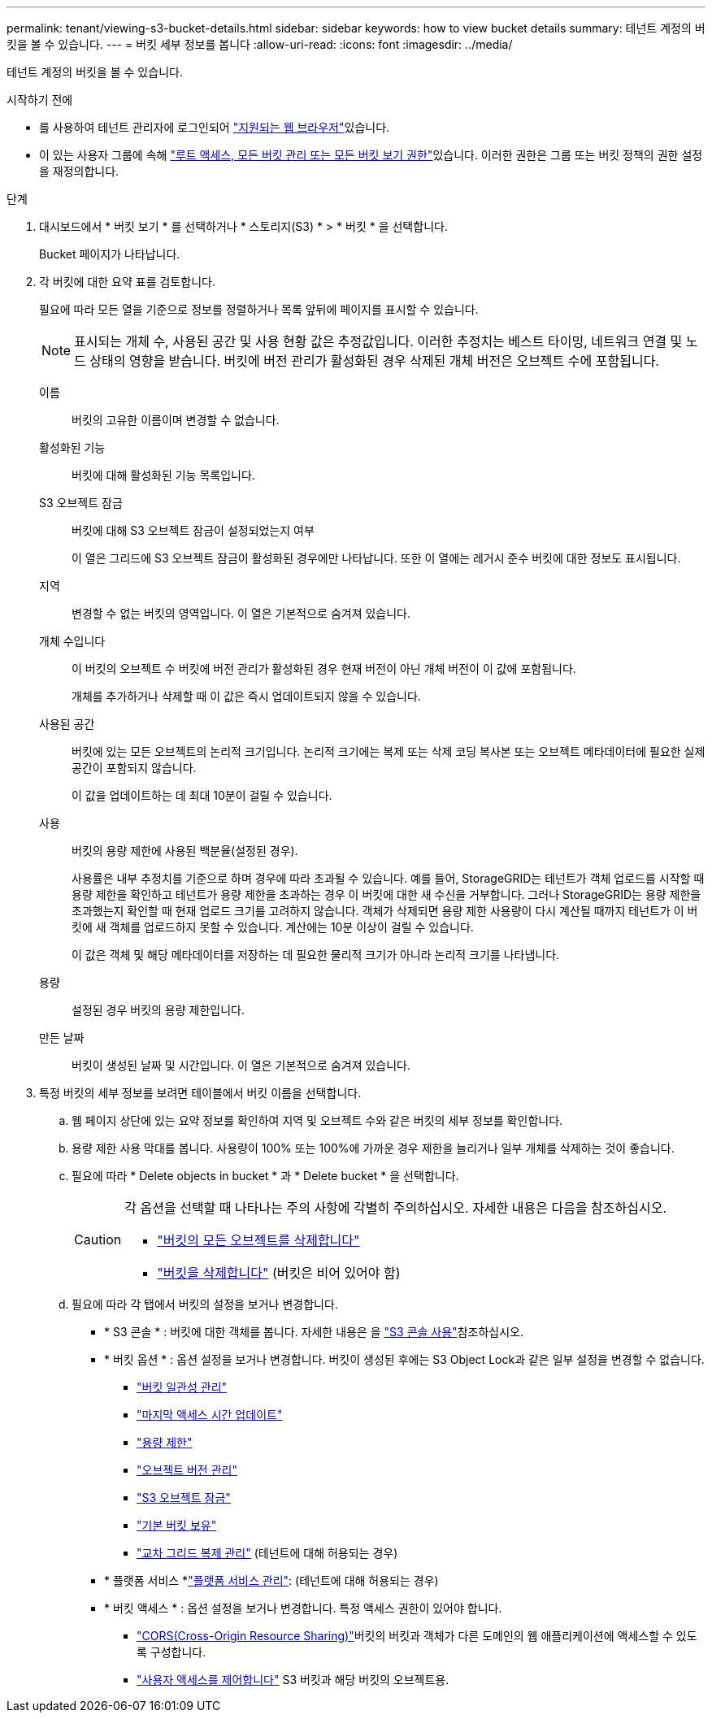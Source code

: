 ---
permalink: tenant/viewing-s3-bucket-details.html 
sidebar: sidebar 
keywords: how to view bucket details 
summary: 테넌트 계정의 버킷을 볼 수 있습니다. 
---
= 버킷 세부 정보를 봅니다
:allow-uri-read: 
:icons: font
:imagesdir: ../media/


[role="lead"]
테넌트 계정의 버킷을 볼 수 있습니다.

.시작하기 전에
* 를 사용하여 테넌트 관리자에 로그인되어 link:../admin/web-browser-requirements.html["지원되는 웹 브라우저"]있습니다.
* 이 있는 사용자 그룹에 속해 link:tenant-management-permissions.html["루트 액세스, 모든 버킷 관리 또는 모든 버킷 보기 권한"]있습니다. 이러한 권한은 그룹 또는 버킷 정책의 권한 설정을 재정의합니다.


.단계
. 대시보드에서 * 버킷 보기 * 를 선택하거나 * 스토리지(S3) * > * 버킷 * 을 선택합니다.
+
Bucket 페이지가 나타납니다.

. 각 버킷에 대한 요약 표를 검토합니다.
+
필요에 따라 모든 열을 기준으로 정보를 정렬하거나 목록 앞뒤에 페이지를 표시할 수 있습니다.

+

NOTE: 표시되는 개체 수, 사용된 공간 및 사용 현황 값은 추정값입니다. 이러한 추정치는 베스트 타이밍, 네트워크 연결 및 노드 상태의 영향을 받습니다. 버킷에 버전 관리가 활성화된 경우 삭제된 개체 버전은 오브젝트 수에 포함됩니다.

+
이름:: 버킷의 고유한 이름이며 변경할 수 없습니다.
활성화된 기능:: 버킷에 대해 활성화된 기능 목록입니다.
S3 오브젝트 잠금:: 버킷에 대해 S3 오브젝트 잠금이 설정되었는지 여부
+
--
이 열은 그리드에 S3 오브젝트 잠금이 활성화된 경우에만 나타납니다. 또한 이 열에는 레거시 준수 버킷에 대한 정보도 표시됩니다.

--
지역:: 변경할 수 없는 버킷의 영역입니다. 이 열은 기본적으로 숨겨져 있습니다.
개체 수입니다:: 이 버킷의 오브젝트 수 버킷에 버전 관리가 활성화된 경우 현재 버전이 아닌 개체 버전이 이 값에 포함됩니다.
+
--
개체를 추가하거나 삭제할 때 이 값은 즉시 업데이트되지 않을 수 있습니다.

--
사용된 공간:: 버킷에 있는 모든 오브젝트의 논리적 크기입니다. 논리적 크기에는 복제 또는 삭제 코딩 복사본 또는 오브젝트 메타데이터에 필요한 실제 공간이 포함되지 않습니다.
+
--
이 값을 업데이트하는 데 최대 10분이 걸릴 수 있습니다.

--
사용:: 버킷의 용량 제한에 사용된 백분율(설정된 경우).
+
--
사용률은 내부 추정치를 기준으로 하며 경우에 따라 초과될 수 있습니다. 예를 들어, StorageGRID는 테넌트가 객체 업로드를 시작할 때 용량 제한을 확인하고 테넌트가 용량 제한을 초과하는 경우 이 버킷에 대한 새 수신을 거부합니다. 그러나 StorageGRID는 용량 제한을 초과했는지 확인할 때 현재 업로드 크기를 고려하지 않습니다. 객체가 삭제되면 용량 제한 사용량이 다시 계산될 때까지 테넌트가 이 버킷에 새 객체를 업로드하지 못할 수 있습니다. 계산에는 10분 이상이 걸릴 수 있습니다.

이 값은 객체 및 해당 메타데이터를 저장하는 데 필요한 물리적 크기가 아니라 논리적 크기를 나타냅니다.

--
용량:: 설정된 경우 버킷의 용량 제한입니다.
만든 날짜:: 버킷이 생성된 날짜 및 시간입니다. 이 열은 기본적으로 숨겨져 있습니다.


. 특정 버킷의 세부 정보를 보려면 테이블에서 버킷 이름을 선택합니다.
+
.. 웹 페이지 상단에 있는 요약 정보를 확인하여 지역 및 오브젝트 수와 같은 버킷의 세부 정보를 확인합니다.
.. 용량 제한 사용 막대를 봅니다. 사용량이 100% 또는 100%에 가까운 경우 제한을 늘리거나 일부 개체를 삭제하는 것이 좋습니다.
.. 필요에 따라 * Delete objects in bucket * 과 * Delete bucket * 을 선택합니다.
+
[CAUTION]
====
각 옵션을 선택할 때 나타나는 주의 사항에 각별히 주의하십시오. 자세한 내용은 다음을 참조하십시오.

*** link:deleting-s3-bucket-objects.html["버킷의 모든 오브젝트를 삭제합니다"]
*** link:deleting-s3-bucket.html["버킷을 삭제합니다"] (버킷은 비어 있어야 함)


====
.. 필요에 따라 각 탭에서 버킷의 설정을 보거나 변경합니다.
+
*** * S3 콘솔 * : 버킷에 대한 객체를 봅니다. 자세한 내용은 을 link:use-s3-console.html["S3 콘솔 사용"]참조하십시오.
*** * 버킷 옵션 * : 옵션 설정을 보거나 변경합니다. 버킷이 생성된 후에는 S3 Object Lock과 같은 일부 설정을 변경할 수 없습니다.
+
**** link:manage-bucket-consistency.html["버킷 일관성 관리"]
**** link:enabling-or-disabling-last-access-time-updates.html["마지막 액세스 시간 업데이트"]
**** link:../tenant/creating-s3-bucket.html#capacity-limit["용량 제한"]
**** link:changing-bucket-versioning.html["오브젝트 버전 관리"]
**** link:using-s3-object-lock.html["S3 오브젝트 잠금"]
**** link:update-default-retention-settings.html["기본 버킷 보유"]
**** link:grid-federation-manage-cross-grid-replication.html["교차 그리드 복제 관리"] (테넌트에 대해 허용되는 경우)


*** * 플랫폼 서비스 *link:considerations-for-platform-services.html["플랫폼 서비스 관리"]: (테넌트에 대해 허용되는 경우)
*** * 버킷 액세스 * : 옵션 설정을 보거나 변경합니다. 특정 액세스 권한이 있어야 합니다.
+
**** link:configuring-cross-origin-resource-sharing-cors.html["CORS(Cross-Origin Resource Sharing)"]버킷의 버킷과 객체가 다른 도메인의 웹 애플리케이션에 액세스할 수 있도록 구성합니다.
**** link:../tenant/manage-bucket-policy.html["사용자 액세스를 제어합니다"] S3 버킷과 해당 버킷의 오브젝트용.







